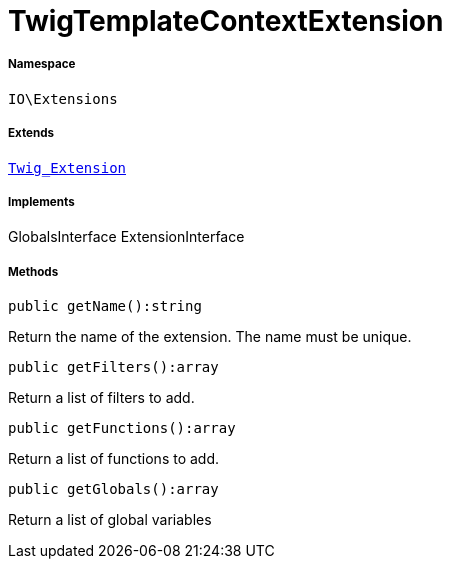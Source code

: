 :table-caption!:
:example-caption!:
:source-highlighter: prettify
:sectids!:
[[io__twigtemplatecontextextension]]
= TwigTemplateContextExtension





===== Namespace

`IO\Extensions`

===== Extends
xref:stable7@interface::Miscellaneous.adoc#miscellaneous_extensions_twig_extension[`Twig_Extension`]

===== Implements
GlobalsInterface
ExtensionInterface




===== Methods

[source%nowrap, php]
----

public getName():string

----







Return the name of the extension. The name must be unique.

[source%nowrap, php]
----

public getFilters():array

----







Return a list of filters to add.

[source%nowrap, php]
----

public getFunctions():array

----







Return a list of functions to add.

[source%nowrap, php]
----

public getGlobals():array

----







Return a list of global variables

